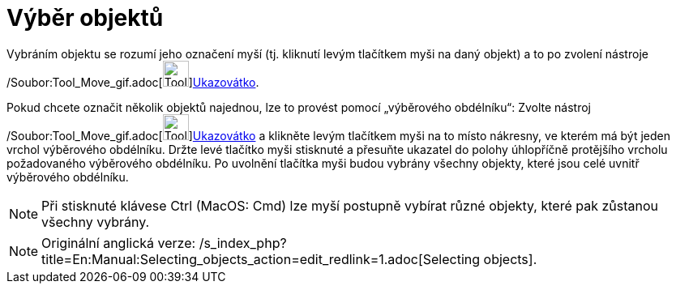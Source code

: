 = Výběr objektů
:page-en: Selecting_objects
ifdef::env-github[:imagesdir: /cs/modules/ROOT/assets/images]

Vybráním objektu se rozumí jeho označení myší (tj. kliknutí levým tlačítkem myši na daný objekt) a to po zvolení
nástroje /Soubor:Tool_Move_gif.adoc[image:Tool_Move.gif[Tool
Move.gif,width=32,height=32]]xref:/tools/Ukazovátko.adoc[Ukazovátko].

Pokud chcete označit několik objektů najednou, lze to provést pomocí „výběrového obdélníku“: Zvolte nástroj
/Soubor:Tool_Move_gif.adoc[image:Tool_Move.gif[Tool Move.gif,width=32,height=32]]xref:/tools/Ukazovátko.adoc[Ukazovátko]
a klikněte levým tlačítkem myši na to místo nákresny, ve kterém má být jeden vrchol výběrového obdélníku. Držte levé
tlačítko myši stisknuté a přesuňte ukazatel do polohy úhlopříčně protějšího vrcholu požadovaného výběrového obdélníku.
Po uvolnění tlačítka myši budou vybrány všechny objekty, které jsou celé uvnitř výběrového obdélníku.

[NOTE]
====

Při stisknuté klávese [.kcode]#Ctrl# (MacOS: [.kcode]#Cmd#) lze myší postupně vybírat různé objekty, které pak zůstanou
všechny vybrány.

====

[NOTE]
====

Originální anglická verze: /s_index_php?title=En:Manual:Selecting_objects_action=edit_redlink=1.adoc[Selecting objects].

====
